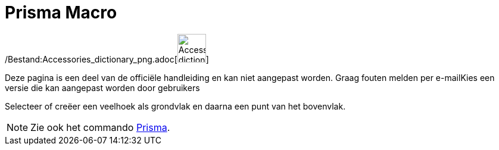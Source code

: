 = Prisma Macro
:page-en: tools/Prism_Tool
ifdef::env-github[:imagesdir: /nl/modules/ROOT/assets/images]

/Bestand:Accessories_dictionary_png.adoc[image:48px-Accessories_dictionary.png[Accessories
dictionary.png,width=48,height=48]]

Deze pagina is een deel van de officiële handleiding en kan niet aangepast worden. Graag fouten melden per
e-mail[.mw-selflink .selflink]##Kies een versie die kan aangepast worden door gebruikers##

Selecteer of creëer een veelhoek als grondvlak en daarna een punt van het bovenvlak.

[NOTE]
====

Zie ook het commando xref:/commands/Prisma.adoc[Prisma].

====
